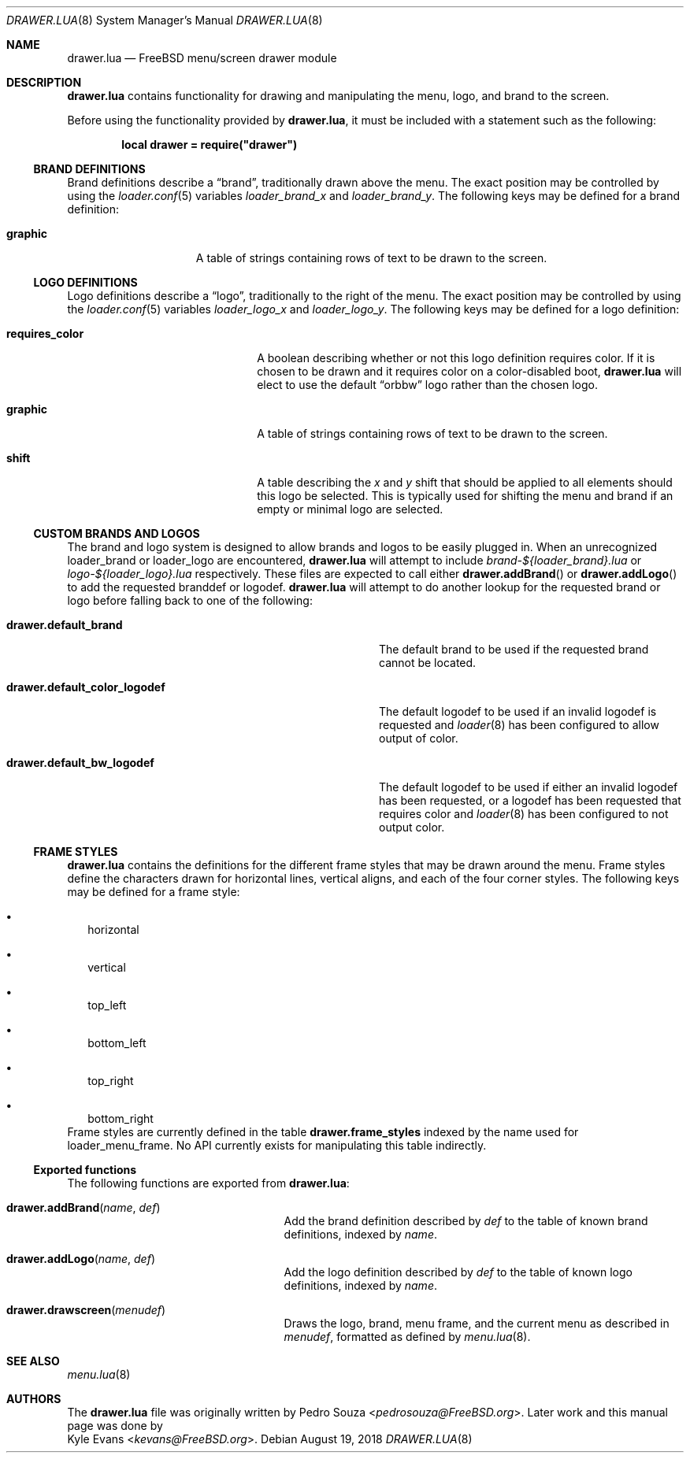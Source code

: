 .\"
.\" SPDX-License-Identifier: BSD-2-Clause
.\"
.\" Copyright (c) 2018 Kyle Evans <kevans@FreeBSD.org>
.\"
.\" Redistribution and use in source and binary forms, with or without
.\" modification, are permitted provided that the following conditions
.\" are met:
.\" 1. Redistributions of source code must retain the above copyright
.\"    notice, this list of conditions and the following disclaimer.
.\" 2. Redistributions in binary form must reproduce the above copyright
.\"    notice, this list of conditions and the following disclaimer in the
.\"    documentation and/or other materials provided with the distribution.
.\"
.\" THIS SOFTWARE IS PROVIDED BY THE AUTHOR AND CONTRIBUTORS ``AS IS'' AND
.\" ANY EXPRESS OR IMPLIED WARRANTIES, INCLUDING, BUT NOT LIMITED TO, THE
.\" IMPLIED WARRANTIES OF MERCHANTABILITY AND FITNESS FOR A PARTICULAR PURPOSE
.\" ARE DISCLAIMED.  IN NO EVENT SHALL THE AUTHOR OR CONTRIBUTORS BE LIABLE
.\" FOR ANY DIRECT, INDIRECT, INCIDENTAL, SPECIAL, EXEMPLARY, OR CONSEQUENTIAL
.\" DAMAGES (INCLUDING, BUT NOT LIMITED TO, PROCUREMENT OF SUBSTITUTE GOODS
.\" OR SERVICES; LOSS OF USE, DATA, OR PROFITS; OR BUSINESS INTERRUPTION)
.\" HOWEVER CAUSED AND ON ANY THEORY OF LIABILITY, WHETHER IN CONTRACT, STRICT
.\" LIABILITY, OR TORT (INCLUDING NEGLIGENCE OR OTHERWISE) ARISING IN ANY WAY
.\" OUT OF THE USE OF THIS SOFTWARE, EVEN IF ADVISED OF THE POSSIBILITY OF
.\" SUCH DAMAGE.
.\"
.\" $FreeBSD$
.\"
.Dd August 19, 2018
.Dt DRAWER.LUA 8
.Os
.Sh NAME
.Nm drawer.lua
.Nd FreeBSD menu/screen drawer module
.Sh DESCRIPTION
.Nm
contains functionality for drawing and manipulating the menu, logo, and brand
to the screen.
.Pp
Before using the functionality provided by
.Nm ,
it must be included with a statement such as the following:
.Pp
.Dl local drawer = require("drawer")
.Ss BRAND DEFINITIONS
Brand definitions describe a
.Dq brand ,
traditionally drawn above the menu.
The exact position may be controlled by using the
.Xr loader.conf 5
variables
.Va loader_brand_x
and
.Va loader_brand_y .
The following keys may be defined for a brand definition:
.Bl -tag -width ".Ic Graphic" -offset indent
.It Ic graphic
A table of strings containing rows of text to be drawn to the screen.
.El
.Ss LOGO DEFINITIONS
Logo definitions describe a
.Dq logo ,
traditionally to the right of the menu.
The exact position may be controlled by using the
.Xr loader.conf 5
variables
.Va loader_logo_x
and
.Va loader_logo_y .
The following keys may be defined for a logo definition:
.Bl -tag -width ".Ic requires_color" -offset indent
.It Ic requires_color
A boolean describing whether or not this logo definition requires color.
If it is chosen to be drawn and it requires color on a color-disabled boot,
.Nm
will elect to use the default
.Dq orbbw
logo rather than the chosen logo.
.It Ic graphic
A table of strings containing rows of text to be drawn to the screen.
.It Ic shift
A table describing the
.Va x
and
.Va y
shift that should be applied to all elements should this logo be selected.
This is typically used for shifting the menu and brand if an empty or minimal
logo are selected.
.El
.Ss CUSTOM BRANDS AND LOGOS
The brand and logo system is designed to allow brands and logos to be easily
plugged in.
When an unrecognized
.Ev loader_brand
or
.Ev loader_logo
are encountered,
.Nm
will attempt to include
.Pa brand-${loader_brand}.lua
or
.Pa logo-${loader_logo}.lua
respectively.
These files are expected to call either
.Fn drawer.addBrand
or
.Fn drawer.addLogo
to add the requested branddef or logodef.
.Nm
will attempt to do another lookup for the requested brand or logo before falling
back to one of the following:
.Bl -tag -width ".Ic drawer.default_color_logodef" -offset indent
.It Ic drawer.default_brand
The default brand to be used if the requested brand cannot be located.
.It Ic drawer.default_color_logodef
The default logodef to be used if an invalid logodef is requested and
.Xr loader 8
has been configured to allow output of color.
.It Ic drawer.default_bw_logodef
The default logodef to be used if either an invalid logodef has been requested,
or a logodef has been requested that requires color and
.Xr loader 8
has been configured to not output color.
.El
.Ss FRAME STYLES
.Nm
contains the definitions for the different frame styles that may be drawn around
the menu.
Frame styles define the characters drawn for horizontal lines, vertical aligns,
and each of the four corner styles.
The following keys may be defined for a frame style:
.Bl -bullet -width ""
.It
horizontal
.It
vertical
.It
top_left
.It
bottom_left
.It
top_right
.It
bottom_right
.El
Frame styles are currently defined in the table
.Ic drawer.frame_styles
indexed by the name used for
.Ev loader_menu_frame .
No API currently exists for manipulating this table indirectly.
.Ss Exported functions
The following functions are exported from
.Nm :
.Bl -tag -width hook.registerType -offset indent
.It Fn drawer.addBrand name def
Add the brand definition described by
.Fa def
to the table of known brand definitions, indexed by
.Fa name .
.It Fn drawer.addLogo name def
Add the logo definition described by
.Fa def
to the table of known logo definitions, indexed by
.Fa name .
.It Fn drawer.drawscreen menudef
Draws the logo, brand, menu frame, and the current menu as described in
.Fa menudef ,
formatted as defined by
.Xr menu.lua 8 .
.El
.Sh SEE ALSO
.Xr menu.lua 8
.Sh AUTHORS
The
.Nm
file was originally written by
.An Pedro Souza Aq Mt pedrosouza@FreeBSD.org .
Later work and this manual page was done by
.An Kyle Evans Aq Mt kevans@FreeBSD.org .
